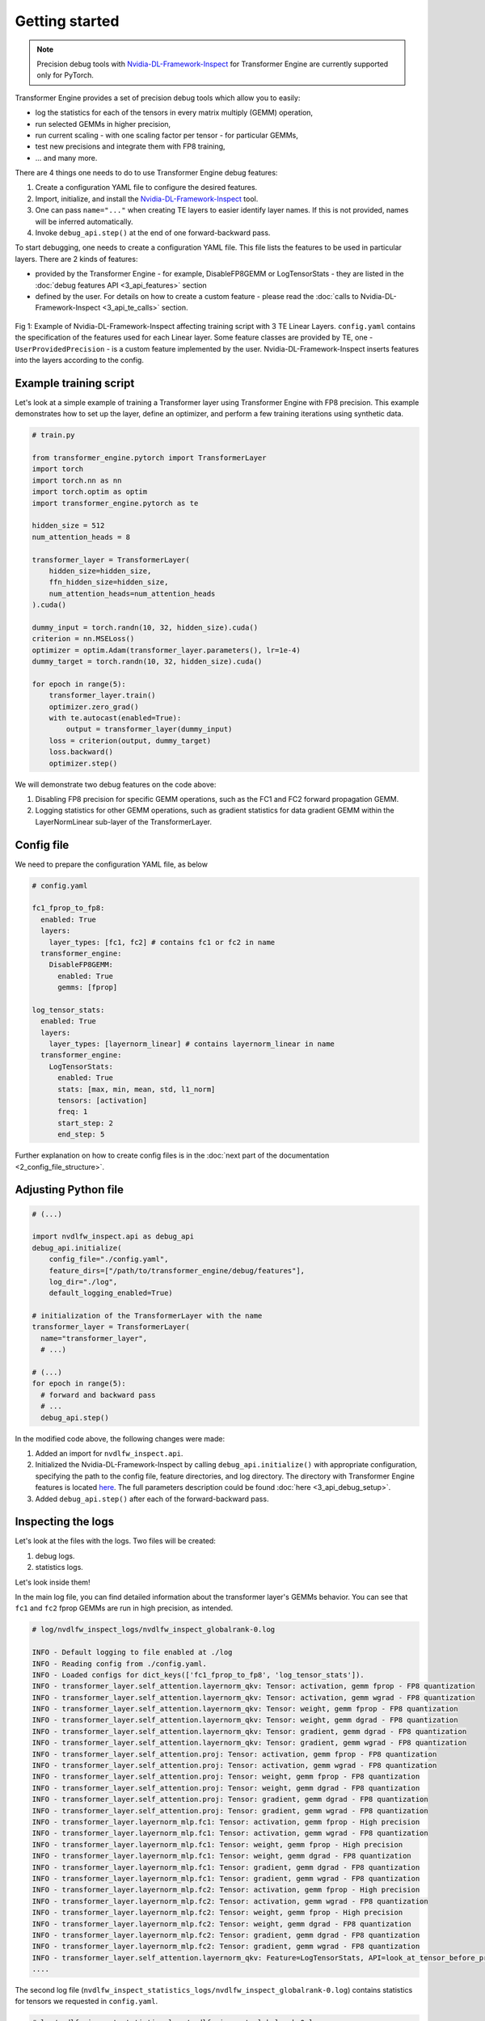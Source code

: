 ..
    Copyright (c) 2022-2025, NVIDIA CORPORATION & AFFILIATES. All rights reserved.

    See LICENSE for license information.

Getting started
==============

.. note::

   Precision debug tools with `Nvidia-DL-Framework-Inspect <https://github.com/NVIDIA/nvidia-dlfw-inspect>`_ for Transformer Engine are currently supported only for PyTorch.

Transformer Engine provides a set of precision debug tools which allow you to easily:

- log the statistics for each of the tensors in every matrix multiply (GEMM) operation,
- run selected GEMMs in higher precision,
- run current scaling - with one scaling factor per tensor - for particular GEMMs,
- test new precisions and integrate them with FP8 training,
- ... and many more.

There are 4 things one needs to do to use Transformer Engine debug features:

1. Create a configuration YAML file to configure the desired features.
2. Import, initialize, and install the `Nvidia-DL-Framework-Inspect <https://github.com/NVIDIA/nvidia-dlfw-inspect>`_ tool.
3. One can pass ``name="..."`` when creating TE layers to easier identify layer names. If this is not provided, names will be inferred automatically.
4. Invoke ``debug_api.step()`` at the end of one forward-backward pass.

To start debugging, one needs to create a configuration YAML file. This file lists the features to be used in particular layers. There are 2 kinds of features:

- provided by the Transformer Engine - for example, DisableFP8GEMM or LogTensorStats - they are listed in the :doc:`debug features API <3_api_features>` section
- defined by the user. For details on how to create a custom feature - please read the :doc:`calls to Nvidia-DL-Framework-Inspect <3_api_te_calls>` section.

.. figure:: ./img/introduction.svg
   :align: center

   Fig 1: Example of Nvidia-DL-Framework-Inspect affecting training script with 3 TE Linear Layers. 
   ``config.yaml`` contains the specification of the features used for each Linear layer. Some feature classes are provided by TE,
   one - ``UserProvidedPrecision`` - is a custom feature implemented by the user. Nvidia-DL-Framework-Inspect inserts features into the layers according to the config.

Example training script
----------------------

Let's look at a simple example of training a Transformer layer using Transformer Engine with FP8 precision. This example demonstrates how to set up the layer, define an optimizer, and perform a few training iterations using synthetic data.

.. code-block:: python

    # train.py

    from transformer_engine.pytorch import TransformerLayer
    import torch
    import torch.nn as nn
    import torch.optim as optim
    import transformer_engine.pytorch as te

    hidden_size = 512
    num_attention_heads = 8

    transformer_layer = TransformerLayer(
        hidden_size=hidden_size,
        ffn_hidden_size=hidden_size,
        num_attention_heads=num_attention_heads
    ).cuda()

    dummy_input = torch.randn(10, 32, hidden_size).cuda()
    criterion = nn.MSELoss()
    optimizer = optim.Adam(transformer_layer.parameters(), lr=1e-4)
    dummy_target = torch.randn(10, 32, hidden_size).cuda()

    for epoch in range(5):
        transformer_layer.train()
        optimizer.zero_grad()
        with te.autocast(enabled=True):
            output = transformer_layer(dummy_input)
        loss = criterion(output, dummy_target)
        loss.backward()
        optimizer.step()

We will demonstrate two debug features on the code above:

1. Disabling FP8 precision for specific GEMM operations, such as the FC1 and FC2 forward propagation GEMM.
2. Logging statistics for other GEMM operations, such as gradient statistics for data gradient GEMM within the LayerNormLinear sub-layer of the TransformerLayer.

Config file
----------

We need to prepare the configuration YAML file, as below

.. code-block:: yaml

    # config.yaml

    fc1_fprop_to_fp8:
      enabled: True
      layers:
        layer_types: [fc1, fc2] # contains fc1 or fc2 in name
      transformer_engine:
        DisableFP8GEMM:
          enabled: True
          gemms: [fprop]

    log_tensor_stats:
      enabled: True
      layers:
        layer_types: [layernorm_linear] # contains layernorm_linear in name
      transformer_engine:
        LogTensorStats:
          enabled: True
          stats: [max, min, mean, std, l1_norm]
          tensors: [activation]
          freq: 1
          start_step: 2
          end_step: 5

Further explanation on how to create config files is in the :doc:`next part of the documentation <2_config_file_structure>`.

Adjusting Python file
--------------------

.. code-block:: python

    # (...)

    import nvdlfw_inspect.api as debug_api
    debug_api.initialize(
        config_file="./config.yaml",
        feature_dirs=["/path/to/transformer_engine/debug/features"],
        log_dir="./log",
        default_logging_enabled=True)

    # initialization of the TransformerLayer with the name
    transformer_layer = TransformerLayer(
      name="transformer_layer",
      # ...)

    # (...)
    for epoch in range(5):
      # forward and backward pass
      # ...
      debug_api.step()

In the modified code above, the following changes were made:

1. Added an import for ``nvdlfw_inspect.api``.
2. Initialized the Nvidia-DL-Framework-Inspect by calling ``debug_api.initialize()`` with appropriate configuration, specifying the path to the config file, feature directories, and log directory. The directory with Transformer Engine features is located `here <https://github.com/NVIDIA/TransformerEngine/tree/main/transformer_engine/debug/features>`_. The full parameters description could be found :doc:`here <3_api_debug_setup>`.
3. Added ``debug_api.step()`` after each of the forward-backward pass.

Inspecting the logs
------------------

Let's look at the files with the logs. Two files will be created:

1. debug logs.
2. statistics logs.

Let's look inside them!

In the main log file, you can find detailed information about the transformer layer's GEMMs behavior. You can see that ``fc1`` and ``fc2`` fprop GEMMs are run in high precision, as intended.

.. code-block:: text

    # log/nvdlfw_inspect_logs/nvdlfw_inspect_globalrank-0.log

    INFO - Default logging to file enabled at ./log
    INFO - Reading config from ./config.yaml.
    INFO - Loaded configs for dict_keys(['fc1_fprop_to_fp8', 'log_tensor_stats']).
    INFO - transformer_layer.self_attention.layernorm_qkv: Tensor: activation, gemm fprop - FP8 quantization
    INFO - transformer_layer.self_attention.layernorm_qkv: Tensor: activation, gemm wgrad - FP8 quantization
    INFO - transformer_layer.self_attention.layernorm_qkv: Tensor: weight, gemm fprop - FP8 quantization
    INFO - transformer_layer.self_attention.layernorm_qkv: Tensor: weight, gemm dgrad - FP8 quantization
    INFO - transformer_layer.self_attention.layernorm_qkv: Tensor: gradient, gemm dgrad - FP8 quantization
    INFO - transformer_layer.self_attention.layernorm_qkv: Tensor: gradient, gemm wgrad - FP8 quantization
    INFO - transformer_layer.self_attention.proj: Tensor: activation, gemm fprop - FP8 quantization
    INFO - transformer_layer.self_attention.proj: Tensor: activation, gemm wgrad - FP8 quantization
    INFO - transformer_layer.self_attention.proj: Tensor: weight, gemm fprop - FP8 quantization
    INFO - transformer_layer.self_attention.proj: Tensor: weight, gemm dgrad - FP8 quantization
    INFO - transformer_layer.self_attention.proj: Tensor: gradient, gemm dgrad - FP8 quantization
    INFO - transformer_layer.self_attention.proj: Tensor: gradient, gemm wgrad - FP8 quantization
    INFO - transformer_layer.layernorm_mlp.fc1: Tensor: activation, gemm fprop - High precision
    INFO - transformer_layer.layernorm_mlp.fc1: Tensor: activation, gemm wgrad - FP8 quantization
    INFO - transformer_layer.layernorm_mlp.fc1: Tensor: weight, gemm fprop - High precision
    INFO - transformer_layer.layernorm_mlp.fc1: Tensor: weight, gemm dgrad - FP8 quantization
    INFO - transformer_layer.layernorm_mlp.fc1: Tensor: gradient, gemm dgrad - FP8 quantization
    INFO - transformer_layer.layernorm_mlp.fc1: Tensor: gradient, gemm wgrad - FP8 quantization
    INFO - transformer_layer.layernorm_mlp.fc2: Tensor: activation, gemm fprop - High precision
    INFO - transformer_layer.layernorm_mlp.fc2: Tensor: activation, gemm wgrad - FP8 quantization
    INFO - transformer_layer.layernorm_mlp.fc2: Tensor: weight, gemm fprop - High precision
    INFO - transformer_layer.layernorm_mlp.fc2: Tensor: weight, gemm dgrad - FP8 quantization
    INFO - transformer_layer.layernorm_mlp.fc2: Tensor: gradient, gemm dgrad - FP8 quantization
    INFO - transformer_layer.layernorm_mlp.fc2: Tensor: gradient, gemm wgrad - FP8 quantization
    INFO - transformer_layer.self_attention.layernorm_qkv: Feature=LogTensorStats, API=look_at_tensor_before_process: activation
    ....

The second log file (``nvdlfw_inspect_statistics_logs/nvdlfw_inspect_globalrank-0.log``) contains statistics for tensors we requested in ``config.yaml``.

.. code-block:: text

    # log/nvdlfw_inspect_statistics_logs/nvdlfw_inspect_globalrank-0.log

    INFO - transformer_layer.self_attention.layernorm_qkv_activation_max                 iteration=000002                  value=4.3188
    INFO - transformer_layer.self_attention.layernorm_qkv_activation_min                 iteration=000002                  value=-4.3386
    INFO - transformer_layer.self_attention.layernorm_qkv_activation_mean                iteration=000002                  value=0.0000
    INFO - transformer_layer.self_attention.layernorm_qkv_activation_std                 iteration=000002                  value=0.9998
    INFO - transformer_layer.self_attention.layernorm_qkv_activation_l1_norm             iteration=000002                  value=130799.6953
    INFO - transformer_layer.self_attention.layernorm_qkv_activation_max                 iteration=000003                  value=4.3184
    INFO - transformer_layer.self_attention.layernorm_qkv_activation_min                 iteration=000003                  value=-4.3381
    INFO - transformer_layer.self_attention.layernorm_qkv_activation_mean                iteration=000003                  value=0.0000
    INFO - transformer_layer.self_attention.layernorm_qkv_activation_std                 iteration=000003                  value=0.9997
    INFO - transformer_layer.self_attention.layernorm_qkv_activation_l1_norm             iteration=000003                  value=130788.1016
    INFO - transformer_layer.self_attention.layernorm_qkv_activation_max                 iteration=000004                  value=4.3181
    INFO - transformer_layer.self_attention.layernorm_qkv_activation_min                 iteration=000004                  value=-4.3377
    INFO - transformer_layer.self_attention.layernorm_qkv_activation_mean                iteration=000004                  value=0.0000
    INFO - transformer_layer.self_attention.layernorm_qkv_activation_std                 iteration=000004                  value=0.9996
    INFO - transformer_layer.self_attention.layernorm_qkv_activation_l1_norm             iteration=000004                  value=130776.7969

Logging using TensorBoard
------------------------

Precision debug tools support logging using `TensorBoard <https://www.tensorflow.org/tensorboard>`_. To enable it, one needs to pass the argument ``tb_writer`` to the ``debug_api.initialize()``.  Let's modify ``train.py`` file.

.. code-block:: python

    # (...)

    from torch.utils.tensorboard import SummaryWriter
    tb_writer = SummaryWriter('./tensorboard_dir/run1')

    # add tb_writer to the Debug API initialization
    debug_api.initialize(
        config_file="./config.yaml",
        feature_dirs=["/path/to/transformer_engine/debug/features"],
        log_dir="./log",
        tb_writer=tb_writer)

    # (...)

Let's run training and open TensorBoard by ``tensorboard --logdir=./tensorboard_dir/run1``:

.. figure:: ./img/tensorboard.png
   :align: center

   Fig 2: TensorBoard with plotted stats.
